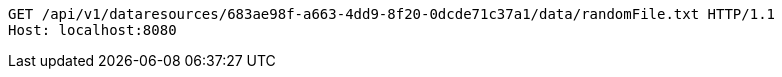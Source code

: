 [source,http,options="nowrap"]
----
GET /api/v1/dataresources/683ae98f-a663-4dd9-8f20-0dcde71c37a1/data/randomFile.txt HTTP/1.1
Host: localhost:8080

----